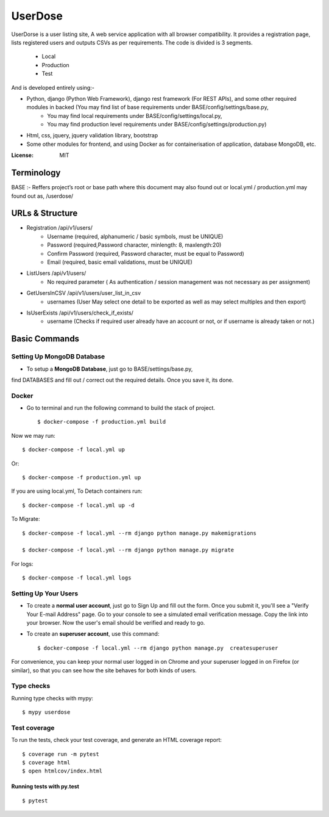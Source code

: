 UserDose
========

UserDorse is a user listing site, A web service application with all browser compatibility.
It provides a registration page, lists registered users and outputs CSVs as per requirements. 
The code is divided is 3 segments.
    - Local
    - Production
    - Test

And is developed entirely using:-

- Python, django (Python Web Framework), django rest framework (For REST APIs), and some other required modules in backed (You may find list of base requirements under BASE/config/settings/base.py, 
   - You may find local requirements under BASE/config/settings/local.py, 
   - You may find production level requirements under BASE/config/settings/production.py)
- Html, css, jquery, jquery validation library, bootstrap 
- Some other modules for frontend, and using Docker as for containerisation of application, database MongoDB, etc.


:License: MIT

Terminology
--------------
BASE :- Reffers project’s root or base path where this document may also found out or local.yml / production.yml may found out as, /userdose/


URLs & Structure
--------
- Registration /api/v1/users/
    - Username (required, alphanumeric / basic symbols, must be UNIQUE)
    - Password (required,Password  character, minlength: 8, maxlength:20)
    - Confirm Password (required, Password  character, must be equal to Password)
    - Email (required, basic email validations, must be UNIQUE)
- ListUsers /api/v1/users/
    - No required parameter ( As authentication / session management was not necessary as per assignment)
- GetUsersInCSV /api/v1/users/user_list_in_csv
    - usernames (User May select one detail to be exported as well as may select multiples and then export)
- IsUserExists /api/v1/users/check_if_exists/
    - username (Checks if required user already have an account or not, or if username is already taken or not.)


Basic Commands
--------------


Setting Up MongoDB Database
^^^^^^^^^^^^^^^^^^^^^

* To setup a **MongoDB Database**, just go to BASE/settings/base.py, 
find  DATABASES and fill out / correct out the required details. Once you save it, its done. 

Docker 
^^^^^^
* Go to terminal and run the following command to build the stack of project. ::

    $ docker-compose -f production.yml build

Now we may run::

    $ docker-compose -f local.yml up

Or::

    $ docker-compose -f production.yml up

If you are using local.yml, To Detach containers run::

    $ docker-compose -f local.yml up -d 

To Migrate::

    $ docker-compose -f local.yml --rm django python manage.py makemigrations

    $ docker-compose -f local.yml --rm django python manage.py migrate

For logs::

    $ docker-compose -f local.yml logs



Setting Up Your Users
^^^^^^^^^^^^^^^^^^^^^

* To create a **normal user account**, just go to Sign Up and fill out the form. Once you submit it, you'll see a "Verify Your E-mail Address" page. Go to your console to see a simulated email verification message. Copy the link into your browser. Now the user's email should be verified and ready to go.

* To create an **superuser account**, use this command::

    $ docker-compose -f local.yml --rm django python manage.py  createsuperuser

For convenience, you can keep your normal user logged in on Chrome and your superuser logged in on Firefox (or similar), so that you can see how the site behaves for both kinds of users.

Type checks
^^^^^^^^^^^

Running type checks with mypy:

::

  $ mypy userdose

Test coverage
^^^^^^^^^^^^^

To run the tests, check your test coverage, and generate an HTML coverage report::

    $ coverage run -m pytest
    $ coverage html
    $ open htmlcov/index.html

Running tests with py.test
~~~~~~~~~~~~~~~~~~~~~~~~~~

::

  $ pytest

